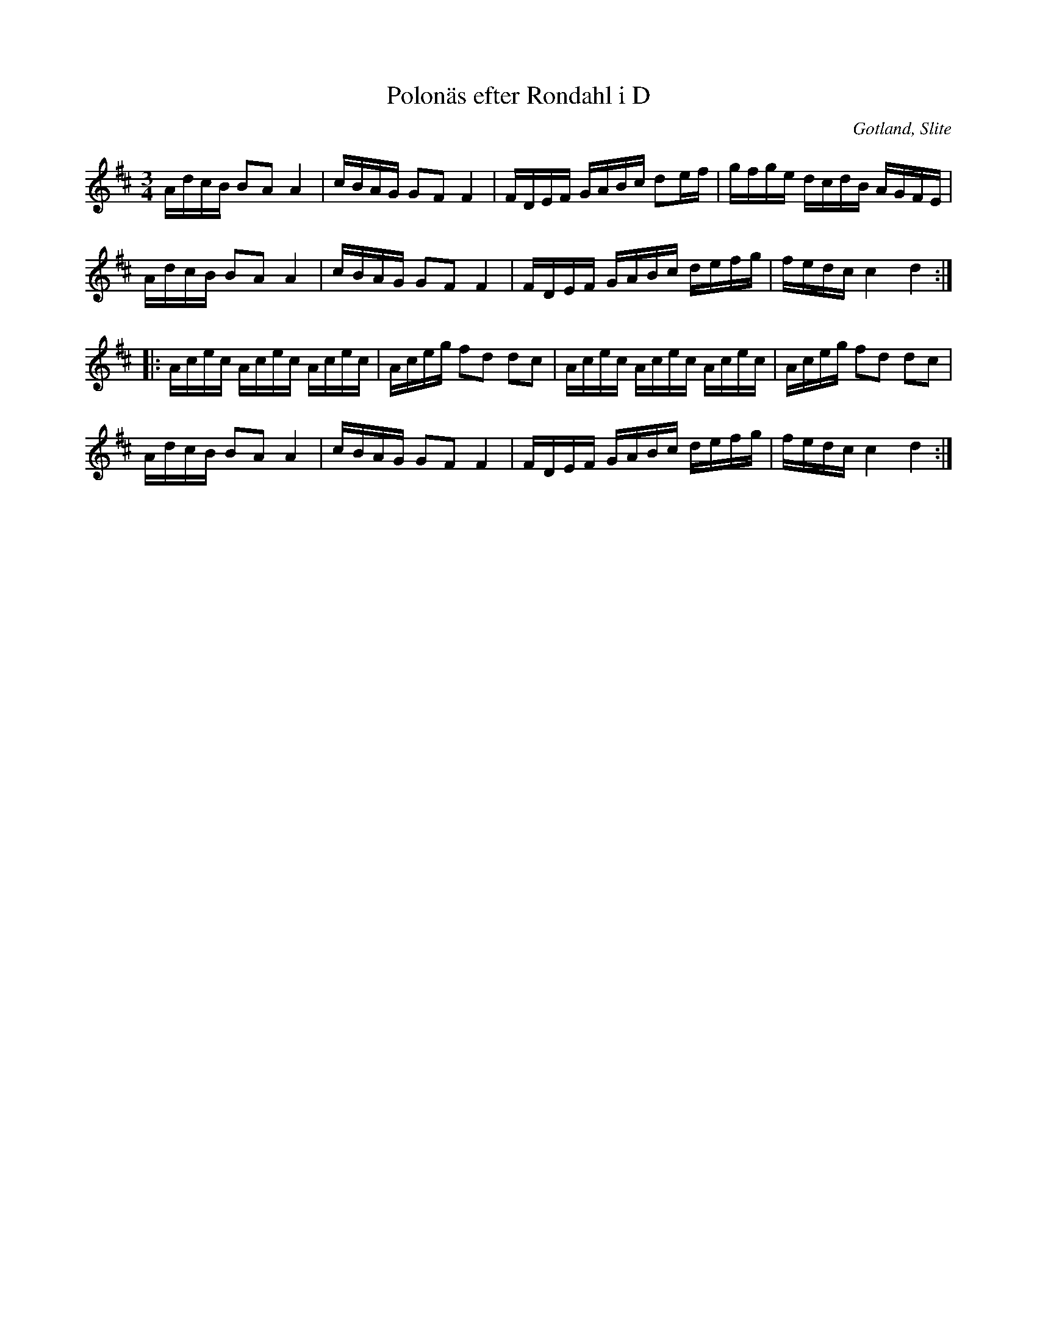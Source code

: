 %%abc-charset utf-8

X:25
T:Polonäs efter Rondahl i D
R:Slängpolska
O:Gotland, Slite
B:Rondahls nothäfte - Variant på Skrattpolskan (J Bagge nr 5)
B:FMK - katalog MMD50 bild 13 nr 25
N:ur ett notehäfte märkt "Carl Nicolaus Arvid Rondahl"
Z:Nils L
M:3/4
L:1/16
K:D
AdcB B2A2 A4 | cBAG G2F2 F4 | FDEF GABc d2ef | gfge dcdB AGFE | 
AdcB B2A2 A4 | cBAG G2F2 F4 | FDEF GABc defg | fedc c4 d4 ::
Acec Acec Acec | Aceg f2d2 d2c2 | Acec Acec Acec | Aceg f2d2 d2c2 |
AdcB B2A2 A4 | cBAG G2F2 F4 | FDEF GABc defg | fedc c4 d4 :|

